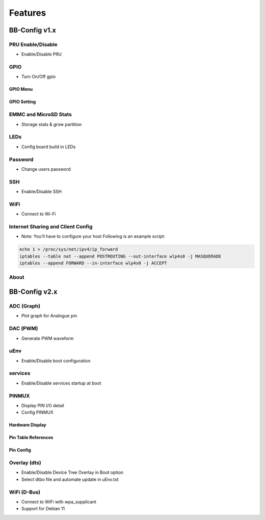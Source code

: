 Features
#########

BB-Config v1.x
***************

PRU Enable/Disable
===================
- Enable/Disable PRU

.. image:: images/pru.png
   :align: center
   :alt: pru


GPIO
=====
- Turn On/Off gpio

GPIO Menu
----------

.. image:: images/gpio.png
   :align: center
   :alt: gpio menu


GPIO Setting
-------------

.. image:: images/gpio2.png
   :align: center
   :alt: gpio setting


EMMC and MicroSD Stats
=======================
- Storage stats & grow partition

.. image:: images/emmc.png
   :align: center
   :alt: emmc


LEDs
=====
- Config board build in LEDs

.. image:: images/leds.png
   :align: center
   :alt: leds


Password
=========
- Change users password

.. image:: images/password.png
   :align: center
   :alt: password


SSH
====
- Enable/Disable SSH

.. image:: images/ssh.png
   :align: center
   :alt: ssh


WiFi
=====
- Connect to Wi-Fi

.. image:: images/wifi.png
   :align: center
   :alt: WiFi


Internet Sharing and Client Config
===================================

.. image:: images/ics.png
   :align: center
   :alt: ics


- Note: You'll have to configure your host Following is an example script:

.. code:: bash
   
    echo 1 > /proc/sys/net/ipv4/ip_forward
    iptables --table nat --append POSTROUTING --out-interface wlp4s0 -j MASQUERADE
    iptables --append FORWARD --in-interface wlp4s0 -j ACCEPT

About
======

.. image:: images/about.png
   :align: center
   :alt: about


BB-Config v2.x
***************

ADC (Graph)
============
- Plot graph for Analogue pin

.. image:: images/adc2.png
   :align: center
   :alt: adc page


.. image:: images/adc.png
   :align: center
   :alt: adc graph


DAC (PWM)
==========
- Generate PWM waveform

.. image:: images/pwm.png
   :align: center
   :alt: pwm


uEnv
=====
- Enable/Disable boot configuration

.. image:: images/uEnv.png
   :align: center
   :alt: uEnv


services
=========
- Enable/Disable services startup at boot

.. image:: images/service.png
   :align: center
   :alt: service


PINMUX
=======
- Display PIN I/O detail
- Config PINMUX

Hardware Display
-----------------
.. image:: images/pinmux.png
   :align: center
   :alt: pinmux hardware


Pin Table References
--------------------
.. image:: images/pinmux2.png
   :align: center
   :alt: pinmux table references


Pin Config
--------------
.. image:: images/pinmux3.png
   :align: center
   :alt: pinmux config


Overlay (dts)
==============
- Enable/Disable Device Tree Overlay in Boot option
- Select dtbo file and automate update in uEnv.txt 

.. image:: images/overlay.png
   :align: center
   :alt: overlay


WiFi (D-Bus)
=============
- Connect to WiFi with wpa_supplicant
- Support for Debian 11

.. image:: images/wifi-dbus.png
   :align: center
   :alt: WiFi D-Bus
